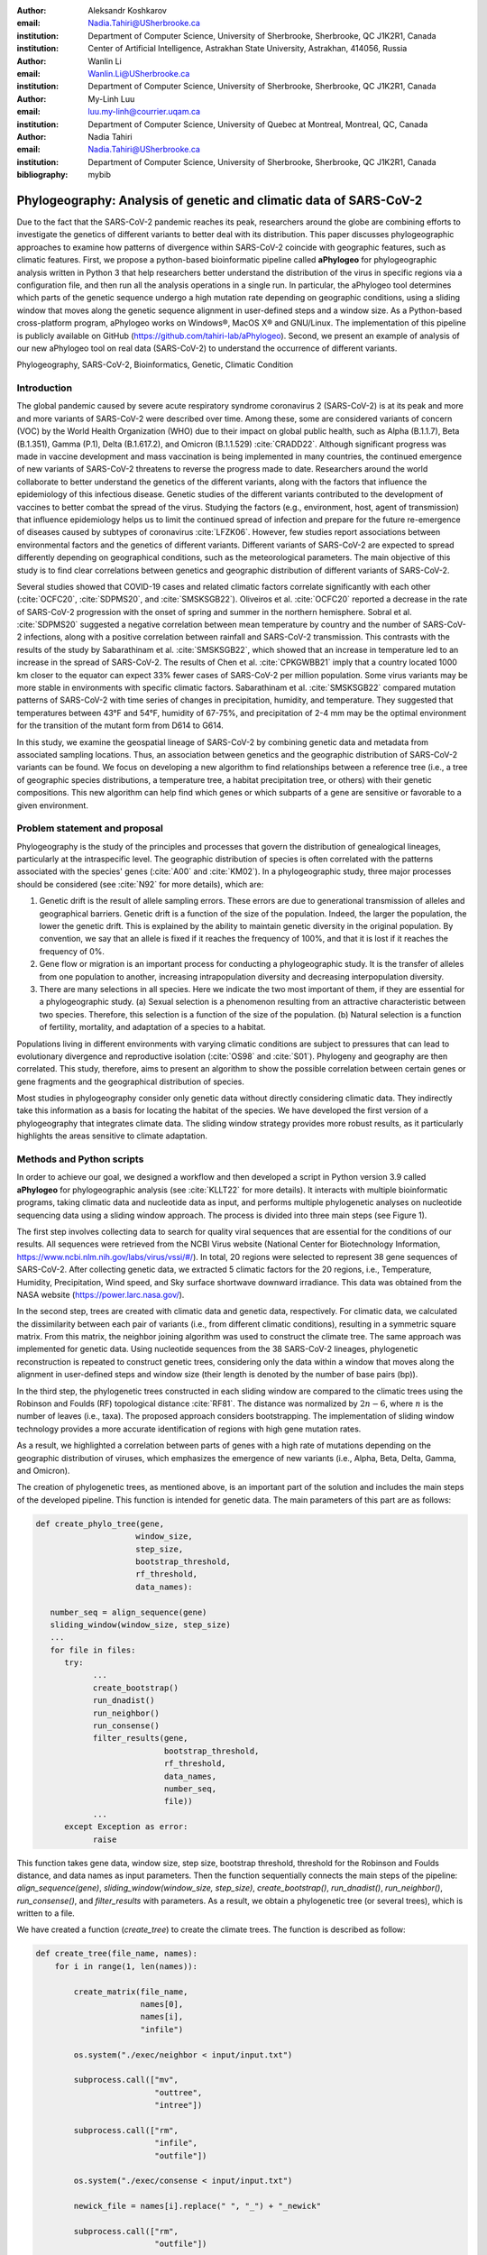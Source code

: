 :author:	Aleksandr Koshkarov
:email:	Nadia.Tahiri@USherbrooke.ca
:institution:	Department of Computer Science, University of Sherbrooke, Sherbrooke, QC J1K2R1, Canada
:institution:	Center of Artificial Intelligence, Astrakhan State University, Astrakhan, 414056, Russia

:author: Wanlin Li
:email: Wanlin.Li@USherbrooke.ca
:institution: Department of Computer Science, University of Sherbrooke, Sherbrooke, QC J1K2R1, Canada

:author:	My-Linh Luu
:email:	luu.my-linh@courrier.uqam.ca
:institution:	Department of Computer Science, University of Quebec at Montreal, Montreal, QC, Canada

:author: Nadia Tahiri
:email: Nadia.Tahiri@USherbrooke.ca
:institution: Department of Computer Science, University of Sherbrooke, Sherbrooke, QC J1K2R1, Canada

:bibliography: mybib

-------------------------------------------------------------------
Phylogeography: Analysis of genetic and climatic data of SARS-CoV-2
-------------------------------------------------------------------

.. class:: abstract

   Due to the fact that the SARS-CoV-2 pandemic reaches its peak, researchers around the globe are combining efforts to investigate the genetics of different variants to better deal with its distribution. This paper discusses phylogeographic approaches to examine how patterns of divergence within SARS-CoV-2 coincide with geographic features, such as climatic features.
   First, we propose a python-based bioinformatic pipeline called **aPhylogeo** for phylogeographic analysis written in Python 3 that help researchers better understand the distribution of the virus in specific regions via a configuration file, and then run all the analysis operations in a single run. In particular, the aPhylogeo tool determines which parts of the genetic sequence undergo a high mutation rate depending on geographic conditions, using a sliding window that moves along the genetic sequence alignment in user-defined steps and a window size. As a Python-based cross-platform program, aPhylogeo works on Windows®, MacOS X® and GNU/Linux. The implementation of this pipeline is publicly available on GitHub (https://github.com/tahiri-lab/aPhylogeo).
   Second, we present an example of analysis of our new aPhylogeo tool on real data (SARS-CoV-2) to understand the occurrence of different variants. 


.. class:: keywords

    Phylogeography, SARS-CoV-2, Bioinformatics, Genetic, Climatic Condition

Introduction
------------

The global pandemic caused by severe acute respiratory syndrome coronavirus 2 (SARS-CoV-2) is at its peak and more and more variants of SARS-CoV-2 were described over time. Among these, some are considered variants of concern (VOC) by the World Health Organization (WHO) due to their impact on global public health, such as Alpha (B.1.1.7), Beta (B.1.351), Gamma (P.1), Delta (B.1.617.2), and Omicron (B.1.1.529) :cite:`CRADD22`. Although significant progress was made in vaccine development and mass vaccination is being implemented in many countries, the continued emergence of new variants of SARS-CoV-2 threatens to reverse the progress made to date. Researchers around the world collaborate to better understand the genetics of the different variants, along with the factors that influence the epidemiology of this infectious disease. Genetic studies of the different variants contributed to the development of vaccines to better combat the spread of the virus. Studying the factors (e.g., environment, host, agent of transmission) that influence epidemiology helps us to limit the continued spread of infection and prepare for the future re-emergence of diseases caused by subtypes of coronavirus :cite:`LFZK06`. However, few studies report associations between environmental factors and the genetics of different variants. Different variants of SARS-CoV-2 are expected to spread differently depending on geographical conditions, such as the meteorological parameters. The main objective of this study is to find clear correlations between genetics and geographic distribution of different variants of SARS-CoV-2.

Several studies showed that COVID-19 cases and related climatic factors correlate significantly with each other (:cite:`OCFC20`, :cite:`SDPMS20`, and :cite:`SMSKSGB22`). Oliveiros et al. :cite:`OCFC20` reported a decrease in the rate of SARS-CoV-2 progression with the onset of spring and summer in the northern hemisphere. Sobral et al. :cite:`SDPMS20` suggested a negative correlation between mean temperature by country and the number of SARS-CoV-2 infections, along with a positive correlation between rainfall and SARS-CoV-2 transmission. This contrasts with the results of the study by Sabarathinam et al. :cite:`SMSKSGB22`, which showed that an increase in temperature led to an increase in the spread of SARS-CoV-2. The results of Chen et al. :cite:`CPKGWBB21` imply that a country located 1000 km closer to the equator can expect 33% fewer cases of SARS-CoV-2 per million population. Some virus variants may be more stable in environments with specific climatic factors. Sabarathinam et al. :cite:`SMSKSGB22` compared mutation patterns of SARS-CoV-2 with time series of changes in precipitation, humidity, and temperature. They suggested that temperatures between 43°F and 54°F, humidity of 67-75%, and precipitation of 2-4 mm may be the optimal environment for the transition of the mutant form from D614 to G614.

In this study, we examine the geospatial lineage of SARS-CoV-2 by combining genetic data and metadata from associated sampling locations. Thus, an association between genetics and the geographic distribution of SARS-CoV-2 variants can be found. We focus on developing a new algorithm to find relationships between a reference tree (i.e., a tree of geographic species distributions, a temperature tree, a habitat precipitation tree, or others) with their genetic compositions. This new algorithm can help find which genes or which subparts of a gene are sensitive or favorable to a given environment.


Problem statement and proposal
------------------------------

Phylogeography is the study of the principles and processes that govern the distribution of genealogical lineages, particularly at the intraspecific level. The geographic distribution of species is often correlated with the patterns associated with the species' genes (:cite:`A00` and :cite:`KM02`).
In a phylogeographic study, three major processes should be considered (see :cite:`N92` for more details), which are:

1.	Genetic drift is the result of allele sampling errors. These errors are due to generational transmission of alleles and geographical barriers. Genetic drift is a function of the size of the population. Indeed, the larger the population, the lower the genetic drift. This is explained by the ability to maintain genetic diversity in the original population. By convention, we say that an allele is fixed if it reaches the frequency of 100%, and that it is lost if it reaches the frequency of 0%.
2.	Gene flow or migration is an important process for conducting a phylogeographic study. It is the transfer of alleles from one population to another, increasing intrapopulation diversity and decreasing interpopulation diversity.
3.	There are many selections in all species. Here we indicate the two most important of them, if they are essential for a phylogeographic study. (a) Sexual selection is a phenomenon resulting from an attractive characteristic between two species. Therefore, this selection is a function of the size of the population. (b) Natural selection is a function of fertility, mortality, and adaptation of a species to a habitat.

Populations living in different environments with varying climatic conditions are subject to pressures that can lead to evolutionary divergence and reproductive isolation (:cite:`OS98` and :cite:`S01`). Phylogeny and geography are then correlated. This study, therefore, aims to present an algorithm to show the possible correlation between certain genes or gene fragments and the geographical distribution of species.

Most studies in phylogeography consider only genetic data without directly considering climatic data. They indirectly take this information as a basis for locating the habitat of the species. We have developed the first version of a phylogeography that integrates climate data. The sliding window strategy provides more robust results, as it particularly highlights the areas sensitive to climate adaptation. 


Methods and Python scripts
--------------------------

In order to achieve our goal, we designed a workflow and then developed a script in Python version 3.9 called **aPhylogeo** for phylogeographic analysis (see :cite:`KLLT22` for more details). It interacts with multiple bioinformatic programs, taking climatic data and nucleotide data as input, and performs multiple phylogenetic analyses on nucleotide sequencing data using a sliding window approach. The process is divided into three main steps (see Figure 1).

The first step involves collecting data to search for quality viral sequences that are essential for the conditions of our results. All sequences were retrieved from the NCBI Virus website (National Center for Biotechnology Information, https://www.ncbi.nlm.nih.gov/labs/virus/vssi/#/). In total, 20 regions were selected to represent 38 gene sequences of SARS-CoV-2. After collecting genetic data, we extracted 5 climatic factors for the 20 regions, i.e., Temperature, Humidity, Precipitation, Wind speed, and Sky surface shortwave downward irradiance. This data was obtained from the NASA website (https://power.larc.nasa.gov/).

In the second step, trees are created with climatic data and genetic data, respectively. For climatic data, we calculated the dissimilarity between each pair of variants (i.e., from different climatic conditions), resulting in a symmetric square matrix. From this matrix, the neighbor joining algorithm was used to construct the climate tree. The same approach was implemented for genetic data. Using nucleotide sequences from the 38 SARS-CoV-2 lineages, phylogenetic reconstruction is repeated to construct genetic trees, considering only the data within a window that moves along the alignment in user-defined steps and window size (their length is denoted by the number of base pairs (bp)).

In the third step, the phylogenetic trees constructed in each sliding window are compared to the climatic trees using the Robinson and Foulds (RF) topological distance :cite:`RF81`. The distance was normalized by :math:`2n-6`, where :math:`n` is the number of leaves (i.e., taxa). The proposed approach considers bootstrapping. The implementation of sliding window technology provides a more accurate identification of regions with high gene mutation rates. 

As a result, we highlighted a correlation between parts of genes with a high rate of mutations depending on the geographic distribution of viruses, which emphasizes the emergence of new variants (i.e., Alpha, Beta, Delta, Gamma, and Omicron).

The creation of phylogenetic trees, as mentioned above, is an important part of the solution and includes the main steps of the developed pipeline. This function is intended for genetic data. The main parameters of this part are as follows:

.. code-block:: python

   def create_phylo_tree(gene, 
                        window_size, 
                        step_size, 
                        bootstrap_threshold, 
                        rf_threshold, 
                        data_names):

      number_seq = align_sequence(gene)
      sliding_window(window_size, step_size)
      ...
      for file in files:
         try:
               ...
               create_bootstrap()
               run_dnadist()
               run_neighbor()
               run_consense() 
               filter_results(gene, 
                              bootstrap_threshold, 
                              rf_threshold, 
                              data_names, 
                              number_seq, 
                              file))
               ...
         except Exception as error:
               raise 


This function takes gene data, window size, step size, bootstrap threshold, threshold for the Robinson and Foulds distance, and data names as input parameters. Then the function sequentially connects the main steps of the pipeline: `align_sequence(gene)`, `sliding_window(window_size, step_size)`, `create_bootstrap()`, `run_dnadist()`, `run_neighbor()`, `run_consense()`, and `filter_results` with parameters. As a result, we obtain a phylogenetic tree (or several trees), which is written to a file.

We have created a function (`create_tree`) to create the climate trees. The function is described as follow:

.. code-block:: python

   def create_tree(file_name, names):
       for i in range(1, len(names)):
       
           create_matrix(file_name, 
                         names[0], 
                         names[i], 
                         "infile")
                         
           os.system("./exec/neighbor < input/input.txt")
           
           subprocess.call(["mv", 
                            "outtree", 
                            "intree"])
                            
           subprocess.call(["rm", 
                            "infile", 
                            "outfile"])
                            
           os.system("./exec/consense < input/input.txt")
           
           newick_file = names[i].replace(" ", "_") + "_newick"
           
           subprocess.call(["rm", 
                            "outfile"])
           
           subprocess.call(["mv", 
                            "outtree", 
                            newick_file])


The sliding window strategy can detect genetic fragments depending on environmental parameters, but this work requires time-consuming data preprocessing and the use of several bioinformatics programs. For example, we need to verify that each sequence identifier in the sequencing data always matches the corresponding metadata. If samples are added or removed, we need to check whether the sequencing dataset matches the metadata and make changes accordingly. In the next stage, we need to align the sequences (multiple sequence alignment, MSA) and integrate all step by step into specific software such as MUSCLE :cite:`E04`, Phylip package (i.e. Seqboot, DNADist, Neighbor, and Consense) :cite:`F93`, RF :cite:`RF81`, and raxmlHPC :cite:`S14`. The use of each software requires expertise in bioinformatics. In addition, the intermediate analysis steps inevitably generate many files, the management of which not only consumes the time of the biologist, but is also subject to errors, which reduces the reproducibility of the study. At present, there are only a few systems designed to automate the analysis of phylogeography. In this context, the development of a computer program for a better understanding of the nature and evolution of coronavirus is essential for the advancement of clinical research.

The following sliding window function illustrates moving the sliding window through an alignment with window size and step size as parameters. The first 11 characters are allocated to species names, plus a space.

.. code-block:: python

   def sliding_window(window_size=0, step=0):
      try:
         f = open("infile", "r")
         ...
         # slide the window along the sequence
         start  = 0
         fin = start + window_size
         while fin <= longueur:
            index = 0 
            with open("out", "r") as f, ... as out:
                  ...
                  for line in f:
                     if line != "\n":
                        espece = list_names[index]
                        nbr_espaces = 11 - len(espece)
                        out.write(espece)
                        for i in range(nbr_espaces):
                              out.write(" ")
                        out.write(line[debut:fin] + "\n")
                        index = index + 1
            out.close()
            f.close()
            start = start + step
            fin = fin + step
      except:
         print("An error occurred.")

.. figure:: Fig1.png
   :align: center
   :figclass: w
   :scale: 30%

   The workflow of the algorithm. The operations within this workflow include several blocks. The blocks are highlighted by three different colors. The first block (the light pink color) is responsible for creating the trees based on the climate data. The second block (the dark yellow color) performs the function of input parameter validation. The third block (the light-yellow color) allows the creation of phylogenetic trees. This is the most important block and the basis of this study, through the results of which the user receives the output data with the necessary calculations. :label:`fig1`


Algorithmic complexity
----------------------
The complexity of the algorithm described in the previous section depends on the complexity of the various external programs used and the number of windows that the alignment can contain, plus one for the total alignment that the program will process. 

Recall the different complexities of the different external programs used in the algorithm:

- SeqBoot program: :math:`\mathcal{O}(r \times n \times SA)`
- DNADist program: :math:`\mathcal{O}(n^2)`
- Neighbor program: :math:`\mathcal{O}(n^3)`
- Consense program: :math:`\mathcal{O}(r \times n^2)`
- RaxML program: :math:`\mathcal{O}(e \times n \times SA)`
- RF program: :math:`\mathcal{O}(n^2)`,

where :math:`n` is a number of species (or taxa), :math:`r` is a number of replicates, :math:`SA` is a size of the multiple sequence alignment (MSA), and :math:`e` is a number of refinement steps performed by the RaxML algorithm. For all :math:`SA \in {N^*}` and for all :math:`WS, S \in {N}`, the number of windows can be evaluated as follow (Eq. :ref:`eq:nb`):

.. math::
   :label: eq:nb
   
   nb = \left\lfloor \frac {SA - WS}{S} + 1 \right\rfloor, 

where :math:`WS` is a window size, and :math:`S` is a step.

Dataset
-------
Through significant advances in the generation and exchange of SARS-CoV-2 genomic data in real time, international spread of lineages is tracked and recorded on the website (cov-lineages.org/global_report.html) :cite:`OHPWBKU21`. In this study, we focused on the 38 complete SARS-CoV-2 lineages collected from their first reported location at their earliest reported date (Table 1). 

The Pango lineage nomenclature system is hierarchical and fine-scaled and is designed to capture the leading edge of pandemic transmission. Each Pango lineage aims to define an epidemiologically relevant phylogenetic cluster, for instance, an introduction into a distinct geographic area with evidence of onward transmission :cite:`RHOHMRP20`. The creation of Pango lineages follows two guiding principles. First, Pango lineages signify groups or clusters of infections with shared ancestry. If the entire pandemic can be thought of as a vast branching tree of transmission, then the Pango lineages represent individual branches within that tree. Second, Pango lineages are intended to highlight epidemiologically relevant events, such as the appearance of the virus in a new location, a rapid increase in the number of cases, or the evolution of viruses with new phenotypes :cite:`OSUJHMR21`. Therefore, our study focuses on SARS-CoV-2 lineages that were first identified and widely disseminated in a particular country during a certain period. We selected 38 lineages with regional characteristics for further study. Based on location information, complete nucleotide sequencing data for these 38 lineages was collected from the NCBI Virus website (https://www.ncbi.nlm.nih.gov/labs/virus/vssi/#/). In the case of the availability of multiple sequencing results for the same lineage in the same country, we selected the sequence whose collection date was closest to the earliest date presented. If there are several sequencing results for the same country on the same date, the sequence with the least number of ambiguous characters (N per nucleotide) is selected.


.. raw:: latex

   \begin{table*}

     \begin{longtable*}{|l|l|l|l|}
         \hline
         Lineage & Most Common Country                & Earliest Date & Sequence Accession \\ \hline
         A.2.3 & United Kingdom   100.0\% & 2020-03-12 & OW470304.1 \\ \hline
         AE.2      & Bahrain 100.0\%          & 2020-06-23 & MW341474  \\ \hline
         AH.1      & Switzerland 100.0\%      & 2021-01-05 & OD999779  \\ \hline
         AK.2    & Germany 100.0\%     & 2020-09-19    & OU077014 \\ \hline
         B.1.1.107 & United Kingdom   100.0\% & 2020-06-06 & OA976647  \\ \hline
         B.1.1.172 & USA 100.0\%              & 2020-04-06 & MW035925 \\ \hline
         BA.2.24   & Japan 99.0\%             & 2022-01-27 & BS004276 \\ \hline
         C.1   & South Africa 93.0\%      & 2020-04-16 & OM739053.1  \\ \hline
         C.7   & Denmark 100.0\%          & 2020-05-11 & OU282540    \\ \hline
         C.17  & Egypt 69.0\%             & 2020-04-04 & MZ380247    \\ \hline
         C.20  & Switzerland 85.0\%       & 2020-10-26 & OU007060    \\ \hline
         C.23  & USA 90.0\%               & 2020-05-11 & ON134852    \\ \hline
         C.31  & USA 87.0\%               & 2020-08-11 & OM052492    \\ \hline
         C.36  & Egypt 34.0\%             & 2020-03-13 & MW828621    \\ \hline
         C.37  & Peru 43.0\%              & 2021-02-02 & OL622102    \\ \hline
         D.2   & Australia 100.0\%        & 2020-03-19 & MW320730    \\ \hline
         D.3   & Australia 100.0\%        & 2020-06-14 & MW320869    \\ \hline
         D.4   & United Kingdom   80.0\%  & 2020-08-13 & OA967683    \\ \hline
         D.5   & Sweden 65.0\%            & 2020-10-12 & OU370897    \\ \hline
         Q.2   & Italy 99.0\%             & 2020-12-15 & OU471040    \\ \hline
         Q.3   & USA 99.0\%               & 2020-07-08 & ON129429    \\ \hline
         Q.6   & France 92.0\%            & 2021-03-02 & ON300460    \\ \hline
         Q.7   & France 86.0\%            & 2021-01-29 & ON442016    \\ \hline
         L.2   & Netherlands 73.0\%       & 2020-03-23 & LR883305    \\ \hline
         L.4     & USA 100.0\% & 2020-06-29  & OK546730  \\ \hline
         N.1       & USA 91.0\%               & 2020-03-25 & MT520277 \\ \hline
         N.3       & Argentina 96.0\%         & 2020-04-17 & MW633892 \\ \hline
         N.4       & Chile 92.0\%             & 2020-03-25 & MW365278 \\ \hline
         N.6       & Chile 98.0\%             & 2020-02-16 & MW365092 \\ \hline
         N.7       & Uruguay 100.0\%          & 2020-06-18 & MW298637 \\ \hline
         N.8       & Kenya 94.0\%             & 2020-06-23 & OK510491 \\ \hline
         N.9       & Brazil 96.0\%            & 2020-09-25 & MZ191508 \\ \hline
         M.2       & Switzerland 90.0\%       & 2020-10-26 & OU009929 \\ \hline
         P.1.7.1   & Peru 94.0\%              & 2021-02-07 & OK594577 \\ \hline
         P.1.13    & USA 100.0\%              & 2021-02-24 & OL522465 \\ \hline
         P.2       & Brazil 58.0\%            & 2020-04-13 & ON148325 \\ \hline
         P.3       & Philippines 83.0\%       & 2021-01-08 & OL989074 \\ \hline
         P.7       & Brazil 71.0\%            & 2020-07-01 & ON148327 \\ \hline
     \end{longtable*}

     \caption{SARS-CoV-2 lineages analyzed. The lineage assignments covered in the table were last updated on March 1, 2022. Among all Pango lineages of SARS-CoV-2, 38 lineages were analyzed. Corresponding sequencing data were found in the NCBI database based on the date of earliest detection and country of most common. The table also marks the percentage of the virus in the most common country compared to all countries where the virus is present. \DUrole{label}{quanitities-table}}

   \end{table*}

For this study, the meteorological parameters of the selected countries were considered. The parameters include Temperature at 2 meters, Specific humidity at 2 meters, Precipitation corrected, Wind speed at 10 meters, and All sky surface shortwave downward irradiance. The daily data for the above parameters were collected from the NASA website (https://power.larc.nasa.gov/). Since the data was available only for specific cities, we focused on the city in which the sequence was collected. Considering that the spread of the virus in a country and the data statistics are time-consuming, we collected climatological data for the three days before the earliest reporting date (Table 1) corresponding to each lineage and averaged them for analysis.

.. figure:: Fig2.png

   Climatic conditions of each lineage in most common country at the time of first detection. The climate factors involved include Temperature at 2 meters (C), Specific humidity at 2 meters (g/kg), Precipitation corrected (mm/day), Wind speed at 10 meters (m/s), and All sky surface shortwave downward irradiance :math:`(kW-hr/m^2/day)`. :label:`fig2`


Results
-------
In this section, we describe the results obtained on our dataset (see Data section) using our new algorithm (see Method section).

The size of the sliding window and the advanced step for the sliding window play an important role in the analysis. We restricted our conditions to certain values. For comparison, we applied five combinations of parameters (window size and step size) to the same dataset. These include the choice of different window sizes (20bp, 50bp, 200bp) and step sizes (10bp, 50bp, 200bp). These combinations of window sizes and steps provide an opportunity to have three different movement strategies (overlapping, non-overlapping, with gaps). Here we fixed the pair (window size, step size) at some values (20, 10), (20, 50), (50, 50), (200, 50) and (200, 200). 

1.	**Robinson and Foulds baseline and bootstrap threshold**: the phylogenetic trees constructed in each sliding window are compared to the climatic trees using the Robinson and Foulds topological distance (the RF distance). We defined the value of the RF distance obtained for regions without any mutations as the baseline. Although different sample sizes and sample sequence characteristics can cause differences in the baseline, however, regions without any mutation are often accompanied by very low bootstrap values. Using the distribution of bootstrap values and combining it with validation of alignment visualization, we confirmed that the RF baseline value in this study was 50, and the bootstrap values corresponding to this baseline were smaller than 10.
2.	**Sliding window**: the implementation of sliding window technology with bootstrap threshold provides a more accurate identification of regions with high gene mutation rates. Figure 3 shows the general pattern of the RF distance changes over alignment windows with different climate conditions on bootstrap values greater than 10. The trend of RF values variation under different climatic conditions does not vary much throughout this whole sequence sliding window scan, which may be related to the correlation between climatic factors (Wind Speed, Downward Irradiance, Precipitation, Humidity, Temperature). Windows starting from or containing position (28550bp) were screened in all five scans for different combinations of window size and step size. The window formed from position 29200bp to position 29470bp is screened out in all four scans except for the combination of 50bp window size with 50bp step size. As Figure 3 shows, if there are gaps in the scan (window size: 20bp, step size: 50bp), some potential mutation windows are not screened compared to other movement strategies because the sequences of the gap part are not computed by the algorithm. In addition, when the window size is small, the capture of the window mutation signal becomes more sensitive, especially when the number of samples is small. At this time, a single base change in a single sequence can cause a change in the value of the RF distance. Therefore, high quality sequencing data is required to prevent errors caused by ambiguous characters (N in nucleotide) on the RF distance values. In cases where a larger window size (200bp) is selected, the overlapping movement strategy (window size: 200bp, step size: 50bp) allows the signal of base mutations to be repeatedly verified and enhanced in adjacent window scans compared to the non-overlapping strategy (window size: 200bp, step size: 200bp). In this situation, the range of the RF distance values is relatively large, and the number of windows eventually screened is relatively greater. Due to the small number of the SARS-CoV-2 lineages sequences that we analyzed in this study, we chose to scan the alignment sequences with a larger window and overlapping movement strategy for further analysis (window size: 200bp, step size: 50bp).
3.	**Comparaison between genetic trees and climatic trees**: the RF distance quantified the difference between a phylogenetic tree constructed in specific sliding windows and a climatic tree constructed in corresponding climatic data. Relatively low RF distance values represent relatively more similarity between the phylogenetic tree and the climatic tree. With our algorithm based on the sliding window technique, regions with high mutation rates can be identified (Fig 4). Subsequently, we compare the RF values of these regions. In cases where there is a correlation between the occurrence of mutations and the climate factors studied, the regions with relatively low RF distance values (the alignment position of 15550bp – 15600bp and 24650bp-24750bp) are more likely to be correlated with climate factors than the other loci screened for mutations. 

.. figure:: Fig3.png
   :align: center
   :figclass: w
   :scale: 20%

   Heatmap of Robinson and Foulds topological distance over alignment windows. Five different combinations of parameters were applied (a) window size = 20bp and step size = 10bp; (b) window size = 20bp and step size = 50bp; (c) window size = 50bp and step size = 50bp; (d) window size = 200bp and step size = 50bp; and (e) window size = 200bp and step size = 200bp. Robinson and Foulds topological distance was used to quantify the distance between a phylogenetic tree constructed in certain sliding windows and a climatic tree constructed in corresponding climatic data (wind speed, downward irradiance, precipitation, humidity, temperature). :label:`fig3`


.. figure:: Fig4.png

   Robinson and Foulds topological distance normalized changes over the alignment windows. Multiple phylogenetic analyses were performed using a sliding window (window size = 200 bp and step size = 50 bp). Phylogenetic reconstruction was repeated considering only data within a window that moved along the alignment in steps. The RF normalized topological distance was used to quantify the distance between the phylogenetic tree constructed in each sliding window and the climate tree constructed in the corresponding climate data (Wind speed, Downward irradiance, Precipitation, Humidity, Temperature). Only regions with high genetic mutation rates were marked in the figure.  :label:`fig4`

In addition, we can state that we have made an effort to make our tool as independent as possible of the input data and parameters. Our pipeline can also be applied to phylogeographic studies of other species. In cases where it is determined (or assumed) that the occurrence of a mutation is associated with certain geographic factors, our pipeline can help to highlight mutant regions and specific mutant regions within them that are more likely to be associated with that geographic parameter. Our algorithm can provide a reference for further biological studies.


Conclusions and Future Work
---------------------------
In this paper, a bioinformatics pipeline for phylogeographic analysis is designed to help researchers better understand the distribution of viruses in specific regions using genetic and climate data. We propose a new algorithm called **aPhylogeo** :cite:`KLLT22` that allows the user to quickly and intuitively create trees from genetic and climate data. Using a sliding window, the algorithm finds specific regions on the viral genetic sequences that can be correlated to the climatic conditions of the region.  To our knowledge, this is the first study of its kind that incorporates climate data into this type of study. It aims to help the scientific community by facilitating research in the field of phylogeography. Our solution runs on Windows®, MacOS X® and GNU/Linux and the code is freely available to researchers and collaborators on GitHub (https://github.com/tahiri-lab/aPhylogeo).

As a future work on the project, we plan to incorporate the following additional features:

1.	We can handle large amounts of data, especially when considering many countries and longer time periods (dates). In addition, since the size of the sliding window and the forward step play an important role in the analysis, we need to perform several tests to choose the best combination of parameters. In this case, it is important to provide the faster performance of this solution, and we plan to adapt the code to parallelize the computations. In addition, we intend to use the resources of Compute Canada and Compute Quebec for these high load calculations.
2.	To enable further analysis of this topic, it would be interesting to relate the results obtained, especially the values obtained from the best positions of the multiple sequence alignments, to the dimensional structure of the proteins, or to the map of the selective pressure exerted on the indicated alignment fragments.
3.	We can envisage a study that would consist in selecting only different phenotypes of a single species, for example, `Homo Sapiens`, in different geographical locations. In this case, we would have to consider a larger geographical area in order to significantly increase the variation of the selected climatic parameters. This type of research would consist in observing the evolution of the genes of the selected species according to different climatic parameters.
4.	We intend to develop a website that can help biologists, ecologists and other interested professionals to perform calculations in their phylogeography projects faster and easier. We plan to create a user-friendly interface with the input of the necessary initial parameters and the possibility to save the results (for example, by sending them to an email). These results will include calculated parameters and visualizations.


Acknowledgements
----------------
The authors thank SciPy conference and reviewers for their valuable comments on this paper. This work was supported by Natural Sciences and Engineering Research Council of Canada and the University of Sherbrooke grant.


References
----------
.. [A00] Avise, J. C. (2000). Phylogeography: the history and formation of species. Harvard university press. DOI: https://doi.org/10.1093/icb/41.1.134  
.. [CPKGWBB21] Chen, S., Prettner, K., Kuhn, M., Geldsetzer, P., Wang, C., Bärnighausen, T., & Bloom, D. E. (2021). Climate and the spread of COVID-19. Scientific Reports, 11(1), 1-6. DOI: https://doi.org/10.1038/s41598-021-87692-z  
.. [CRADD22] Cascella, M., Rajnik, M., Aleem, A., Dulebohn, S. C., & Di Napoli, R. (2022). Features, evaluation, and treatment of coronavirus (COVID-19). Statpearls [internet]. 
.. [E04] Edgar, R. C. (2004). MUSCLE: a multiple sequence alignment method with reduced time and space complexity. BMC bioinformatics, 5(1), 1-19. DOI: https://doi.org/10.1186/1471-2105-5-113 
.. [F93] Felsenstein, J. (1993). PHYLIP (phylogeny inference package), version 3.5 c. Joseph Felsenstein.
.. [KM02] Knowles, L. L., & Maddison, W. P. (2002). Statistical phylogeography. Molecular Ecology, 11(12), 2623-2635. DOI: https://doi.org/10.1046/j.1365-294x.2002.01637.x  
.. [KLLT22] Koshkarov, A., Li, W., Luu, M., & Tahiri, N. (2022). aPhylogeo (1.0). Zenodo. https://doi.org/10.5281/zenodo.6773603
.. [LFZK06] Lin, K. U. N., Fong, D. Y. T., Zhu, B., & Karlberg, J. (2006). Environmental factors on the SARS epidemic: air temperature, passage of time and multiplicative effect of hospital infection. Epidemiology & Infection, 134(2), 223-230. DOI: https://doi.org/10.1017/S0950268805005054 
.. [N92] Nagylaki, T. (1992). Rate of evolution of a quantitative character. Proceedings of the National Academy of Sciences, 89(17), 8121-8124. DOI: https://doi.org/10.1073/pnas.89.17.8121  
.. [OCFC20] Oliveiros, B., Caramelo, L., Ferreira, N. C., & Caramelo, F. (2020). Role of temperature and humidity in the modulation of the doubling time of COVID-19 cases. MedRxiv. DOI: https://doi.org/10.1101/2020.03.05.20031872  
.. [OHPWBKU21] O'Toole, Á., Hill, V., Pybus, O. G., Watts, A., Bogoch, I. I., Khan, K., ... & UK, G. (2021). Tracking the international spread of SARS-CoV-2 lineages B. 1.1. 7 and B. 1.351/501Y-V2 with grinch. Wellcome open research, 6. DOI: https://doi.org/10.12688/wellcomeopenres.16661.2   
.. [OS98] Orr, M. R., & Smith, T. B. (1998). Ecology and speciation. Trends in Ecology & Evolution, 13(12), 502-506. DOI: https://doi.org/10.1016/s0169-5347(98)01511-0 
.. [OSUJHMR21] O’Toole, Á., Scher, E., Underwood, A., Jackson, B., Hill, V., McCrone, J. T., ... & Rambaut, A. (2021). Assignment of epidemiological lineages in an emerging pandemic using the pangolin tool. Virus Evolution, 7(2), veab064. DOI: https://doi.org/10.1093/ve/veab064  
.. [RF81] Robinson, D. F., & Foulds, L. R. (1981). Comparison of phylogenetic trees. Mathematical biosciences, 53(1-2), 131-147. DOI: https://doi.org/10.1016/0025-5564(81)90043-2  
.. [RHOHMRP20] Rambaut, A., Holmes, E. C., O’Toole, Á., Hill, V., McCrone, J. T., Ruis, C., ... & Pybus, O. G. (2020). A dynamic nomenclature proposal for SARS-CoV-2 lineages to assist genomic epidemiology. Nature microbiology, 5(11), 1403-1407. DOI: https://doi.org/10.1038/s41564-020-0770-5 
.. [S01] Schluter, D. (2001). Ecology and the origin of species. Trends in ecology & evolution, 16(7), 372-380. DOI: https://doi.org/10.1016/s0169-5347(01)02198-x  
.. [S14] Stamatakis, A. (2014). RAxML version 8: a tool for phylogenetic analysis and post-analysis of large phylogenies. Bioinformatics, 30(9), 1312-1313. DOI: https://doi.org/10.1093/bioinformatics/btu033 
.. [SDPMS20] Sobral, M. F. F., Duarte, G. B., da Penha Sobral, A. I. G., Marinho, M. L. M., & de Souza Melo, A. (2020). Association between climate variables and global transmission oF SARS-CoV-2. Science of The Total Environment, 729, 138997. DOI: https://doi.org/10.1016/j.scitotenv.2020.138997 
.. [SMSKSGB22] Sabarathinam, C., Mohan Viswanathan, P., Senapathi, V., Karuppannan, S., Samayamanthula, D. R., Gopalakrishnan, G., ... & Bhattacharya, P. (2022). SARS-CoV-2 phase I transmission and mutability linked to the interplay of climatic variables: a global observation on the pandemic spread. Environmental Science and Pollution Research, 1-18. DOI: https://doi.org/10.1007/s11356-021-17481-8  
